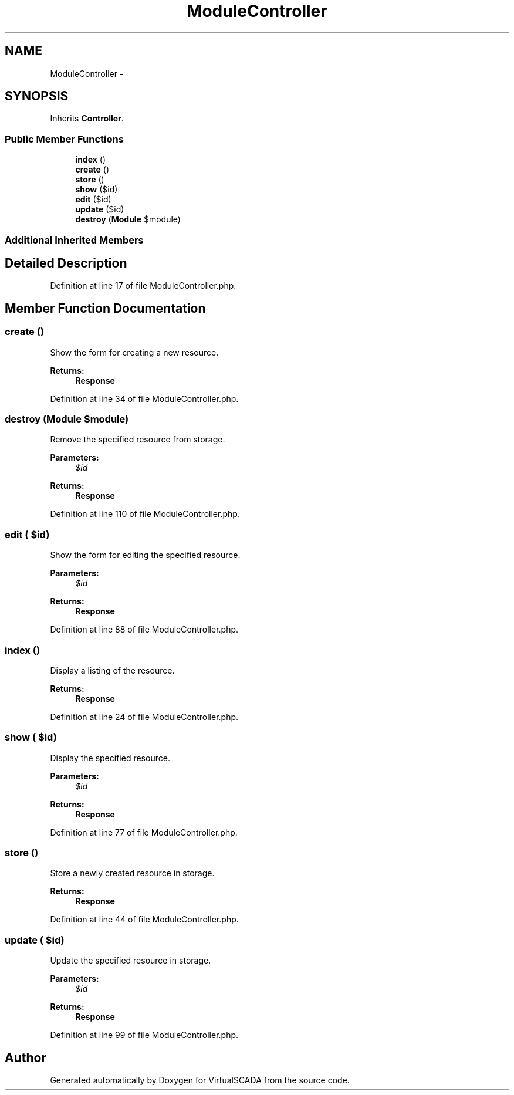 .TH "ModuleController" 3 "Tue Apr 14 2015" "Version 1.0" "VirtualSCADA" \" -*- nroff -*-
.ad l
.nh
.SH NAME
ModuleController \- 
.SH SYNOPSIS
.br
.PP
.PP
Inherits \fBController\fP\&.
.SS "Public Member Functions"

.in +1c
.ti -1c
.RI "\fBindex\fP ()"
.br
.ti -1c
.RI "\fBcreate\fP ()"
.br
.ti -1c
.RI "\fBstore\fP ()"
.br
.ti -1c
.RI "\fBshow\fP ($id)"
.br
.ti -1c
.RI "\fBedit\fP ($id)"
.br
.ti -1c
.RI "\fBupdate\fP ($id)"
.br
.ti -1c
.RI "\fBdestroy\fP (\fBModule\fP $module)"
.br
.in -1c
.SS "Additional Inherited Members"
.SH "Detailed Description"
.PP 
Definition at line 17 of file ModuleController\&.php\&.
.SH "Member Function Documentation"
.PP 
.SS "create ()"
Show the form for creating a new resource\&.
.PP
\fBReturns:\fP
.RS 4
\fBResponse\fP 
.RE
.PP

.PP
Definition at line 34 of file ModuleController\&.php\&.
.SS "destroy (\fBModule\fP $module)"
Remove the specified resource from storage\&.
.PP
\fBParameters:\fP
.RS 4
\fI$id\fP 
.RE
.PP
\fBReturns:\fP
.RS 4
\fBResponse\fP 
.RE
.PP

.PP
Definition at line 110 of file ModuleController\&.php\&.
.SS "edit ( $id)"
Show the form for editing the specified resource\&.
.PP
\fBParameters:\fP
.RS 4
\fI$id\fP 
.RE
.PP
\fBReturns:\fP
.RS 4
\fBResponse\fP 
.RE
.PP

.PP
Definition at line 88 of file ModuleController\&.php\&.
.SS "index ()"
Display a listing of the resource\&.
.PP
\fBReturns:\fP
.RS 4
\fBResponse\fP 
.RE
.PP

.PP
Definition at line 24 of file ModuleController\&.php\&.
.SS "show ( $id)"
Display the specified resource\&.
.PP
\fBParameters:\fP
.RS 4
\fI$id\fP 
.RE
.PP
\fBReturns:\fP
.RS 4
\fBResponse\fP 
.RE
.PP

.PP
Definition at line 77 of file ModuleController\&.php\&.
.SS "store ()"
Store a newly created resource in storage\&.
.PP
\fBReturns:\fP
.RS 4
\fBResponse\fP 
.RE
.PP

.PP
Definition at line 44 of file ModuleController\&.php\&.
.SS "update ( $id)"
Update the specified resource in storage\&.
.PP
\fBParameters:\fP
.RS 4
\fI$id\fP 
.RE
.PP
\fBReturns:\fP
.RS 4
\fBResponse\fP 
.RE
.PP

.PP
Definition at line 99 of file ModuleController\&.php\&.

.SH "Author"
.PP 
Generated automatically by Doxygen for VirtualSCADA from the source code\&.
